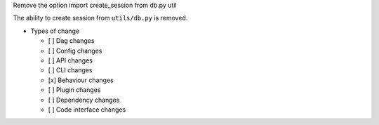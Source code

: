 Remove the option import create_session from db.py util

The ability to create session from ``utils/db.py`` is removed.


* Types of change

  * [ ] Dag changes
  * [ ] Config changes
  * [ ] API changes
  * [ ] CLI changes
  * [x] Behaviour changes
  * [ ] Plugin changes
  * [ ] Dependency changes
  * [ ] Code interface changes

